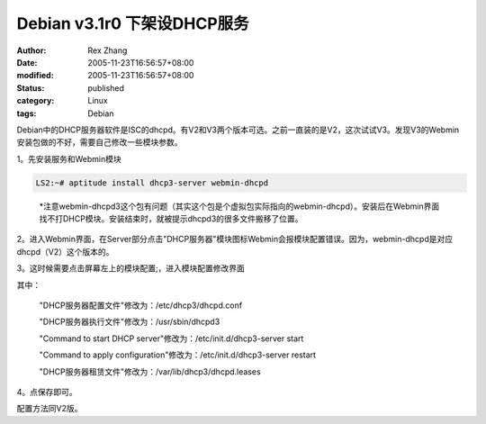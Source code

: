 Debian v3.1r0 下架设DHCP服务
##############################

:author: Rex Zhang
:date: 2005-11-23T16:56:57+08:00
:modified: 2005-11-23T16:56:57+08:00
:status: published
:category: Linux
:tags: Debian

Debian中的DHCP服务器软件是ISC的dhcpd。有V2和V3两个版本可选。之前一直装的是V2，这次试试V3。发现V3的Webmin安装包做的不好，需要自己修改一些模块参数。

1。先安装服务和Webmin模块

.. code-block::

    LS2:~# aptitude install dhcp3-server webmin-dhcpd

..

    \*注意webmin-dhcpd3这个包有问题（其实这个包是个虚拟包实际指向的webmin-dhcpd）。安装后在Webmin界面找不打DHCP模块。安装结束时，就被提示dhcpd3的很多文件搬移了位置。

2。进入Webmin界面，在Server部分点击"DHCP服务器"模块图标Webmin会报模块配置错误。因为，webmin-dhcpd是对应dhcpd（V2）这个版本的。

3。这时候需要点击屏幕左上的模块配置;，进入模块配置修改界面

其中：

   "DHCP服务器配置文件"修改为：/etc/dhcp3/dhcpd.conf

   "DHCP服务器执行文件"修改为：/usr/sbin/dhcpd3

   "Command to start DHCP server"修改为：/etc/init.d/dhcp3-server start

   "Command to apply configuration"修改为：/etc/init.d/dhcp3-server
   restart

   "DHCP服务器租赁文件"修改为：/var/lib/dhcp3/dhcpd.leases

   |debian-webmin-dhcpd3-with-dhcpd3-server.png|

4。点保存即可。

配置方法同V2版。

.. |debian-webmin-dhcpd3-with-dhcpd3-server.png| image:: /files/113273620235_tn.jpg
   :target: /files/113273620235.png
